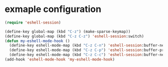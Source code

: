 
* exmaple configuration

#+begin_src emacs-lisp
(require 'eshell-session)

(define-key global-map (kbd "C-z") (make-sparse-keymap))
(define-key global-map (kbd "C-z C-z") 'eshell-session:switch)
(defun my-eshell-mode-hook ()
  (define-key eshell-mode-map (kbd "C-z C-n") 'eshell-session:buffer-next)
  (define-key eshell-mode-map (kbd "C-z C-p") 'eshell-session:buffer-prev)
  (define-key eshell-mode-map (kbd "C-z C-c") 'eshell-session:buffer-new))
(add-hook 'eshell-mode-hook 'my-eshell-mode-hook)
#+end_src
